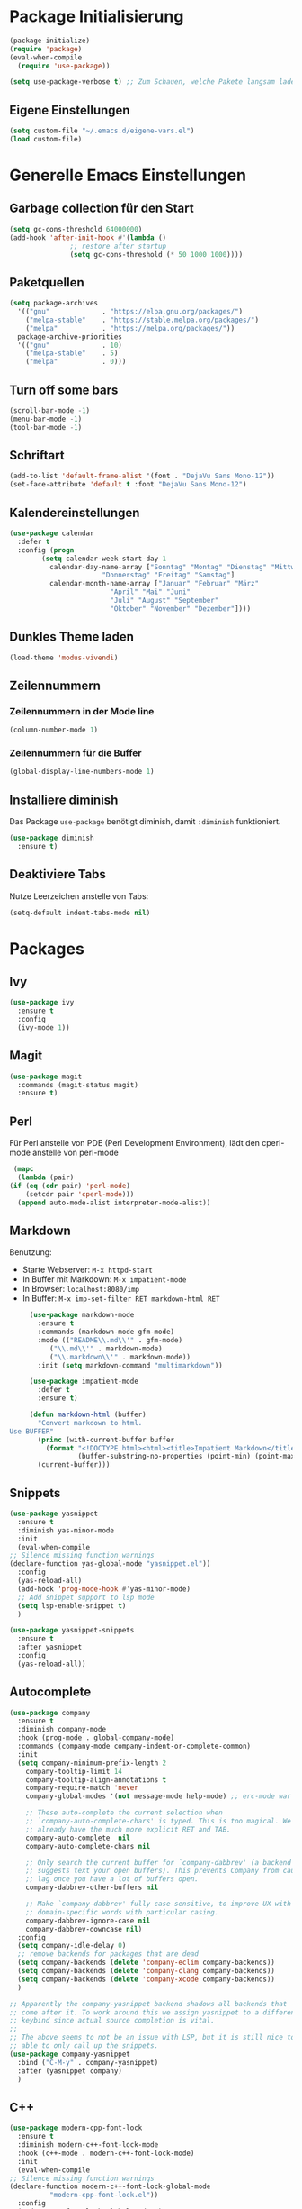 # -*- lexical-binding: t; -*-
#+AUTHOR: apt-ghetto
#+STARTUP: overview

* Package Initialisierung
  #+BEGIN_SRC emacs-lisp
    (package-initialize)
    (require 'package)
    (eval-when-compile
      (require 'use-package))

    (setq use-package-verbose t) ;; Zum Schauen, welche Pakete langsam laden
  #+END_SRC
** Eigene Einstellungen
#+BEGIN_SRC emacs-lisp
  (setq custom-file "~/.emacs.d/eigene-vars.el")
  (load custom-file)
#+END_SRC
* Generelle Emacs Einstellungen
** Garbage collection für den Start
#+BEGIN_SRC emacs-lisp
  (setq gc-cons-threshold 64000000)
  (add-hook 'after-init-hook #'(lambda ()
				 ;; restore after startup
				 (setq gc-cons-threshold (* 50 1000 1000))))
#+END_SRC
** Paketquellen
#+BEGIN_SRC emacs-lisp
  (setq package-archives
	'(("gnu"             . "https://elpa.gnu.org/packages/")
	  ("melpa-stable"    . "https://stable.melpa.org/packages/")
	  ("melpa"           . "https://melpa.org/packages/"))
	package-archive-priorities
	'(("gnu"             . 10)
	  ("melpa-stable"    . 5)
	  ("melpa"           . 0)))
#+END_SRC
** Turn off some bars
#+BEGIN_SRC emacs-lisp
  (scroll-bar-mode -1)
  (menu-bar-mode -1)
  (tool-bar-mode -1)
#+END_SRC
** Schriftart
#+BEGIN_SRC emacs-lisp
  (add-to-list 'default-frame-alist '(font . "DejaVu Sans Mono-12"))
  (set-face-attribute 'default t :font "DejaVu Sans Mono-12")
#+END_SRC
** Kalendereinstellungen
#+BEGIN_SRC emacs-lisp
  (use-package calendar
    :defer t
    :config (progn
	      (setq calendar-week-start-day 1
		    calendar-day-name-array ["Sonntag" "Montag" "Dienstag" "Mittwoch"
					     "Donnerstag" "Freitag" "Samstag"]
		    calendar-month-name-array ["Januar" "Februar" "März"
					       "April" "Mai" "Juni"
					       "Juli" "August" "September"
					       "Oktober" "November" "Dezember"])))
#+END_SRC
** Dunkles Theme laden
#+begin_src emacs-lisp
  (load-theme 'modus-vivendi)
#+end_src
** Zeilennummern
*** Zeilennummern in der Mode line
#+begin_src emacs-lisp
  (column-number-mode 1)
#+end_src
*** Zeilennummern für die Buffer
#+begin_src emacs-lisp
  (global-display-line-numbers-mode 1)
#+end_src
** Installiere diminish
Das Package =use-package= benötigt diminish, damit =:diminish= funktioniert.
#+begin_src emacs-lisp
  (use-package diminish
    :ensure t)
#+end_src
** Deaktiviere Tabs
Nutze Leerzeichen anstelle von Tabs:
#+begin_src emacs-lisp
  (setq-default indent-tabs-mode nil)
#+end_src
* Packages
** Ivy
   #+BEGIN_SRC emacs-lisp
     (use-package ivy
       :ensure t
       :config
       (ivy-mode 1))
   #+END_SRC
** Magit
   #+begin_src emacs-lisp
     (use-package magit
       :commands (magit-status magit)
       :ensure t)
   #+end_src

** Perl
   Für Perl anstelle von PDE (Perl Development Environment), lädt den cperl-mode anstelle
   von perl-mode
   #+begin_src emacs-lisp
     (mapc
      (lambda (pair)
	(if (eq (cdr pair) 'perl-mode)
	    (setcdr pair 'cperl-mode)))
      (append auto-mode-alist interpreter-mode-alist))
   #+end_src
** Markdown
   Benutzung:
     - Starte Webserver: =M-x httpd-start=
     - In Buffer mit Markdown: =M-x impatient-mode=
     - In Browser: =localhost:8080/imp=
     - In Buffer: =M-x imp-set-filter RET markdown-html RET=
   #+begin_src emacs-lisp
     (use-package markdown-mode
       :ensure t
       :commands (markdown-mode gfm-mode)
       :mode (("README\\.md\\'" . gfm-mode)
	      ("\\.md\\'" . markdown-mode)
	      ("\\.markdown\\'" . markdown-mode))
       :init (setq markdown-command "multimarkdown"))

     (use-package impatient-mode
       :defer t
       :ensure t)

     (defun markdown-html (buffer)
       "Convert markdown to html.
Use BUFFER"
       (princ (with-current-buffer buffer
         (format "<!DOCTYPE html><html><title>Impatient Markdown</title><xmp theme=\"united\" style=\"display:none;\"> %s  </xmp><script src=\"http://ndossougbe.github.io/strapdown/dist/strapdown.js\"></script></html>"
                 (buffer-substring-no-properties (point-min) (point-max))))
	   (current-buffer)))
   #+end_src
** Snippets
   #+begin_src emacs-lisp
     (use-package yasnippet
       :ensure t
       :diminish yas-minor-mode
       :init
       (eval-when-compile
	 ;; Silence missing function warnings
	 (declare-function yas-global-mode "yasnippet.el"))
       :config
       (yas-reload-all)
       (add-hook 'prog-mode-hook #'yas-minor-mode)
       ;; Add snippet support to lsp mode
       (setq lsp-enable-snippet t)
       )

     (use-package yasnippet-snippets
       :ensure t
       :after yasnippet
       :config
       (yas-reload-all))
   #+end_src
** Autocomplete
   #+begin_src emacs-lisp
     (use-package company
       :ensure t
       :diminish company-mode
       :hook (prog-mode . global-company-mode)
       :commands (company-mode company-indent-or-complete-common)
       :init
       (setq company-minimum-prefix-length 2
	     company-tooltip-limit 14
	     company-tooltip-align-annotations t
	     company-require-match 'never
	     company-global-modes '(not message-mode help-mode) ;; erc-mode war mal dabei

	     ;; These auto-complete the current selection when
	     ;; `company-auto-complete-chars' is typed. This is too magical. We
	     ;; already have the much more explicit RET and TAB.
	     company-auto-complete  nil
	     company-auto-complete-chars nil

	     ;; Only search the current buffer for `company-dabbrev' (a backend that
	     ;; suggests text your open buffers). This prevents Company from causing
	     ;; lag once you have a lot of buffers open.
	     company-dabbrev-other-buffers nil

	     ;; Make `company-dabbrev' fully case-sensitive, to improve UX with
	     ;; domain-specific words with particular casing.
	     company-dabbrev-ignore-case nil
	     company-dabbrev-downcase nil)
       :config
       (setq company-idle-delay 0)
       ;; remove backends for packages that are dead
       (setq company-backends (delete 'company-eclim company-backends))
       (setq company-backends (delete 'company-clang company-backends))
       (setq company-backends (delete 'company-xcode company-backends))
       )

     ;; Apparently the company-yasnippet backend shadows all backends that
     ;; come after it. To work around this we assign yasnippet to a different
     ;; keybind since actual source completion is vital.
     ;;
     ;; The above seems to not be an issue with LSP, but it is still nice to be
     ;; able to only call up the snippets.
     (use-package company-yasnippet
       :bind ("C-M-y" . company-yasnippet)
       :after (yasnippet company)
       )
   #+end_src

** C++
   #+begin_src emacs-lisp
     (use-package modern-cpp-font-lock
       :ensure t
       :diminish modern-c++-font-lock-mode
       :hook (c++-mode . modern-c++-font-lock-mode)
       :init
       (eval-when-compile
	 ;; Silence missing function warnings
	 (declare-function modern-c++-font-lock-global-mode
			   "modern-cpp-font-lock.el"))
       :config
       (modern-c++-font-lock-global-mode t)
       )

     (use-package clang-format
       :after c++-mode
       :ensure t)

     (global-set-key (kbd "C-c C-f") 'clang-format-region)
   #+end_src
** Programmieren allgemein
*** Ctags
    #+begin_src emacs-lisp
      (use-package counsel-etags
        :ensure t)
    #+end_src
*** Eldoc
    Zeigt die Argumentenliste im Echobereich
    #+begin_src emacs-lisp
      (use-package eldoc
	:ensure t
	:diminish eldoc-mode)
    #+end_src
** On-the-fly syntax checking with flycheck
   #+begin_src emacs-lisp
     (use-package flycheck
       :ensure t
       ;;:diminish flycheck-mode
       :hook (prog-mode . flycheck-mode)
       :init
       ;; Aktiviere Flycheck überall ausser in Org Mode
       ;; Org Mode und Flycheck nutzen beide "C-c !", ich möchte das von Org Mode nutzen
       ;; org-time-stamp-inactive
       (global-flycheck-mode t)
       (setq flycheck-global-modes '(not org-mode))
       :config
       (setq flycheck-check-syntax-automatically '(save mode-enabled)))
   #+end_src
** ASM
   Lade asm-mode, wenn Assembly Datei geöffnet wird
   #+begin_src emacs-lisp
     (use-package asm-mode
       :ensure t
       :mode ("\\.s\\'"))
   #+end_src
** LaTeX
   AuCTeX
   #+begin_src emacs-lisp
     (use-package tex
       :mode
       ("\\.tex\\'" . latex-mode)
       :config
       (add-hook 'LaTeX-mode-hook #'turn-on-flyspell)
       (add-hook 'LaTeX-mode-hook #'visual-line-mode)
       :ensure auctex)
   #+end_src
*** Company AuCTeX
    Für autocomplete
    #+begin_src emacs-lisp
      (use-package company-auctex
	:ensure t
	:after (auctex)
	:config (company-auctex-init))
    #+end_src
** Firefox Addon: Edit with Emacs
   #+begin_src emacs-lisp
     (use-package edit-server
       :ensure t
       :commands edit-server-start
       :init (if after-init-time
		 (edit-server-start)
	       (add-hook 'after-init-hook
			 #'(lambda() (edit-server-start))))
       :config (setq edit-server-new-frame-alist
		     '((name . "Edit with Emacs FRAME")
		       (top . 200)
		       (left . 200)
		       (width . 80)
		       (height . 25)
		       (minibuffer . t)
		       (menu-bar-lines . t)
		       (window-system . pgtk))))
   #+end_src
** Org Mode
   #+begin_src emacs-lisp
     (use-package org
       :ensure nil
       :bind (("C-c a" . org-agenda))
       :hook (org-mode . visual-line-mode)
       :mode
       ("\\.org\\'" . org-mode)
       :config (progn
                 ;; Syntax highlighting für die Sprache im Codeblock
                 (setq org-src-fontify-natively t)
                 (setq org-latex-listings 'minted
                       org-latex-packages-alist '(("" "minted"))
                       org-latex-pdf-process
                       '("pdflatex -shell-escape -interaction nonstopmode -output-directory %o %f"
                         "pdflatex -shell-escape -interaction nonstopmode -output-directory %o %f"))
                 (setq org-latex-minted-options '(("breaklines" "true")
                                                  ("breakanywhere" "true")))
                 (add-to-list 'org-latex-packages-alist
                              '("AUTO" "babel" t ("pdflatex" "lualatex")))
                 (add-to-list 'org-latex-packages-alist
                              '("AUTO" "polyglossia" t ("xelatex" "lualatex")))
                 ))
   #+end_src
** Rustic
   Rust Mode
   https://robert.kra.hn/posts/rust-emacs-setup/
   #+begin_src emacs-lisp
     (use-package rustic
       :ensure t
       :bind (:map rustic-mode-map
		   ("M-j" . lsp-ui-imenu)
		   ("M-?" . lsp-find-references)
		   ("C-c C-c l" . flycheck-list-errors)
		   ("C-c C-c a" . lsp-execute-code-action)
		   ("C-c C-c r" . lsp-rename)
		   ("C-c C-c q" . lsp-workspace-restart)
		   ("C-c C-c Q" . lsp-workspace-shutdown)
		   ("C-c C-c s" . lsp-rust-analyzer-status))
       :config
       (setq rustic-format-on-save t))
   #+end_src
** LSP
LSP (Language Server Protocol) mode

A code completion, syntax checker, etc. engine that uses the LSP to talk to
completion servers.
*** Abhängigkeiten
    | Sprache   | Abhängigkeit        | Gentoo                               | Kali                        |
    |-----------+---------------------+--------------------------------------+-----------------------------|
    | C und C++ | clangd              | sys-devel/clang mit "extra" USE flag | clangd                      |
    | Perl      | Perl-LanguageServer | dev-perl/Perl-LanguageServer         | libperl-languageserver-perl |
    | Python    | pyls                | dev-python/python-lsp-server         | python3-pylsp               |
*** Code
    #+begin_src emacs-lisp
      (use-package lsp-mode
	:ensure t
	:hook (;; Python on Linux is pyls (python language server)
	       (python-mode . lsp)
	       ;; Bash uses bash-language-server
	       (shell-mode . lsp)
	       ;; Perl mit Perl-LanguageServer
	       (perl-mode . lsp)
	       (cperl-mode . lsp)
	       ;; Rust
	       (rustic . lsp)
	       )
	:init
	;; Disable yasnippet. Re-enable when yasnippet is loaded.
	(defvar lsp-enable-snippet nil)
	(use-package lsp-ui
	  :ensure t
	  :after lsp-mode
	  :hook (lsp-mode . lsp-ui-mode)
	  :config
	  ;; Use find references and definitions key bindings instead of CTags.
	  (defun set-local-keybinds-lsp-ui ()
	    "Sets keybindings for lsp mode"
	    (interactive)
	    (local-set-key (kbd "M-.") 'lsp-ui-peek-find-definitions)
	    (local-set-key (kbd "M-?") 'lsp-ui-peek-find-references)
	    )
	  (add-hook 'c-mode-common-hook 'set-local-keybinds-lsp-ui)
	  (add-hook 'python-mode-hook 'set-local-keybinds-lsp-ui)
	  (add-hook 'shell-mode-hook 'set-local-keybinds-lsp-ui)
	  (add-hook 'perl-mode-hook 'set-local-keybinds-lsp-ui)
	  (add-hook 'cperl-mode-hook 'set-local-keybinds-lsp-ui)
	  )
	(add-hook 'c-mode-common-hook #'lsp)
	(add-hook 'lsp-mode-hook
		  #'(lambda ()
		      (local-set-key (kbd "M-.") 'lsp-find-definition)))
	:config
	;; Set GC threshold to 25 MB since LSP is very memory hungry
	;; and produces a lot of garbage
	(setq gc-cons-threshold 25000000)

	;; Increase the amount of data which Emacs reads from the process.
	;; The Emacs default is too low 4k considering that some of the language
	;; server responses are in 800k - 3M range. Set to 1MB
	(setq read-process-output-max (* 1024 1024))

	;; Extra flags passed to clangd.
	(defvar lsp-clients-clangd-args '("--clang-tidy"
					  "--fallback-style=google"
					  "-j=4"
					  "--enable-config"
					  "--suggest-missing-includes"
					  "--pch-storage=memory"))
	(setq lsp-enable-on-type-formatting nil)
	;; (setq lsp-before-save-edits nil) ;;; Keine Ahnung, was das machen würde
	;; Use flycheck instead of flymake
	(setq lsp-prefer-flymake nil)
	)
    #+end_src
*** Zusätzliche Pakete für LSP
    #+begin_src emacs-lisp
      (use-package lsp-ivy
	:ensure t
	:after lsp-mode
	:commands lsp-ivy-workspace-symbol)

      (use-package lsp-treemacs
	:ensure t
	:after lsp-mode
	:commands lsp-treemacs-error-list)
    #+end_src
** Ement: Matrix Chat Client
Ein Chat Client für Matrix
#+begin_src emacs-lisp
  (use-package ement
    :ensure t
    :defer t
    :custom
    (ement-save-sessions t))
#+end_src
** YAML
#+begin_src emacs-lisp
  (use-package yaml-mode
    :ensure t
    :mode ("\\.yml\\'" "\\.yaml\\'"))
#+end_src
** SLIME Superior Lisp Interaction Mode for Emacs
Deaktiviert wegen SLY.
#+begin_src emacs-lisp
  (use-package slime
    :ensure t
    :disabled
    :config
    (setq inferior-lisp-program "/usr/bin/sbcl"))
#+end_src
** SLY (Sylvester the Cat's Common Lisp IDE for Emacs
#+begin_src emacs-lisp
      (use-package sly
        :ensure t
        :config
        (setq inferior-lisp-program "/usr/bin/sbcl"))
#+end_src
